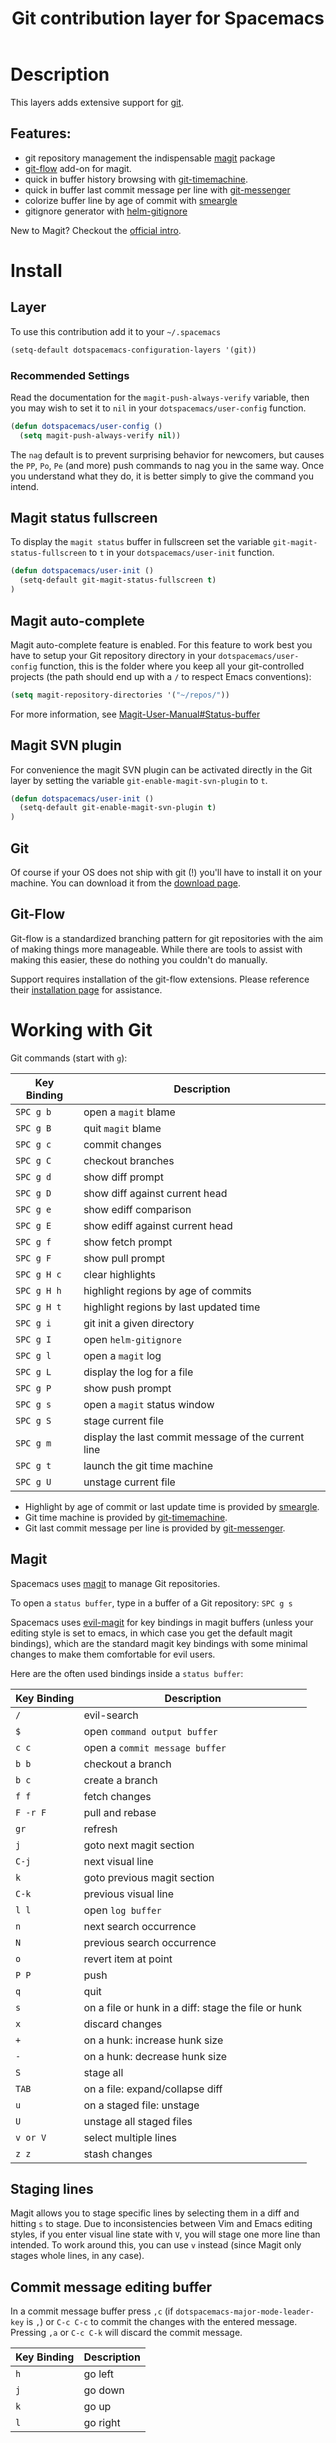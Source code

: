 #+TITLE: Git contribution layer for Spacemacs
#+HTML_HEAD_EXTRA: <link rel="stylesheet" type="text/css" href="../../../css/readtheorg.css" />


[[file:img/git.png]]

* Table of Contents                                         :TOC_4_org:noexport:
 - [[Description][Description]]
   - [[Features:][Features:]]
 - [[Install][Install]]
   - [[Layer][Layer]]
     - [[Recommended Settings][Recommended Settings]]
   - [[Magit status fullscreen][Magit status fullscreen]]
   - [[Magit auto-complete][Magit auto-complete]]
   - [[Magit SVN plugin][Magit SVN plugin]]
   - [[Git][Git]]
   - [[Git-Flow][Git-Flow]]
 - [[Working with Git][Working with Git]]
   - [[Magit][Magit]]
   - [[Staging lines][Staging lines]]
   - [[Commit message editing buffer][Commit message editing buffer]]
   - [[Interactive rebase buffer][Interactive rebase buffer]]
   - [[Quick guide for recurring use cases in Magit][Quick guide for recurring use cases in Magit]]
   - [[Git-Flow][Git-Flow]]
   - [[Git time machine][Git time machine]]

* Description
This layers adds extensive support for [[http://git-scm.com/][git]].

** Features:
- git repository management the indispensable  [[http://magit.vc/][magit]] package
- [[https://github.com/jtatarik/magit-gitflow][git-flow]] add-on for magit.
- quick in buffer history browsing with [[https://github.com/pidu/git-timemachine][git-timemachine]].
- quick in buffer last commit message per line with [[https://github.com/syohex/emacs-git-messenger][git-messenger]]
- colorize buffer line by age of commit with [[https://github.com/syohex/emacs-smeargle][smeargle]]
- gitignore generator with [[https://github.com/jupl/helm-gitignore][helm-gitignore]]

New to Magit? Checkout the [[http://magit.vc/about.html][official intro]].

* Install
** Layer
To use this contribution add it to your =~/.spacemacs=

#+BEGIN_SRC emacs-lisp
(setq-default dotspacemacs-configuration-layers '(git))
#+END_SRC

*** Recommended Settings
Read the documentation for the =magit-push-always-verify= variable, then you may
wish to set it to =nil= in your =dotspacemacs/user-config= function.

#+BEGIN_SRC emacs-lisp
(defun dotspacemacs/user-config ()
  (setq magit-push-always-verify nil))
#+END_SRC

The =nag= default is to prevent surprising behavior for newcomers, but causes
the ~PP~, ~Po~, ~Pe~ (and more) push commands to nag you in the same way. Once
you understand what they do, it is better simply to give the command you intend.

** Magit status fullscreen
To display the =magit status= buffer in fullscreen set the variable
=git-magit-status-fullscreen= to =t= in your =dotspacemacs/user-init= function.

#+BEGIN_SRC emacs-lisp
  (defun dotspacemacs/user-init ()
    (setq-default git-magit-status-fullscreen t)
  )
#+END_SRC

** Magit auto-complete
Magit auto-complete feature is enabled. For this feature to work best you
have to setup your Git repository directory in your =dotspacemacs/user-config=
function, this is the folder where you keep all your git-controlled projects
(the path should end up with a ~/~ to respect Emacs conventions):

#+BEGIN_SRC emacs-lisp
  (setq magit-repository-directories '("~/repos/"))
#+END_SRC

For more information, see [[http://magit.vc/manual/magit.html#Status-buffer][Magit-User-Manual#Status-buffer]]

** Magit SVN plugin
For convenience the magit SVN plugin can be activated directly in the Git
layer by setting the variable =git-enable-magit-svn-plugin= to =t=.

#+BEGIN_SRC emacs-lisp
  (defun dotspacemacs/user-init ()
    (setq-default git-enable-magit-svn-plugin t)
  )
#+END_SRC

** Git
Of course if your OS does not ship with git (!) you'll have to install it
on your machine. You can download it from the [[http://git-scm.com/downloads][download page]].

** Git-Flow
Git-flow is a standardized branching pattern for git repositories with the aim
of making things more manageable. While there are tools to assist with making
this easier, these do nothing you couldn't do manually.

Support requires installation of the git-flow extensions. Please reference their
[[https://github.com/petervanderdoes/gitflow/wiki][installation page]] for assistance.

* Working with Git
Git commands (start with ~g~):

| Key Binding | Description                                         |
|-------------+-----------------------------------------------------|
| ~SPC g b~   | open a =magit= blame                                |
| ~SPC g B~   | quit =magit= blame                                  |
| ~SPC g c~   | commit changes                                      |
| ~SPC g C~   | checkout branches                                   |
| ~SPC g d~   | show diff prompt                                    |
| ~SPC g D~   | show diff against current head                      |
| ~SPC g e~   | show ediff comparison                               |
| ~SPC g E~   | show ediff against current head                     |
| ~SPC g f~   | show fetch prompt                                   |
| ~SPC g F~   | show pull prompt                                    |
| ~SPC g H c~ | clear highlights                                    |
| ~SPC g H h~ | highlight regions by age of commits                 |
| ~SPC g H t~ | highlight regions by last updated time              |
| ~SPC g i~   | git init a given directory                          |
| ~SPC g I~   | open =helm-gitignore=                               |
| ~SPC g l~   | open a =magit= log                                  |
| ~SPC g L~   | display the log for a file                          |
| ~SPC g P~   | show push prompt                                    |
| ~SPC g s~   | open a =magit= status window                        |
| ~SPC g S~   | stage current file                                  |
| ~SPC g m~   | display the last commit message of the current line |
| ~SPC g t~   | launch the git time machine                         |
| ~SPC g U~   | unstage current file                                |

- Highlight by age of commit or last update time is provided by
 [[https://github.com/syohex/emacs-smeargle][smeargle]].
- Git time machine is provided by [[https://github.com/pidu/git-timemachine][git-timemachine]].
- Git last commit message per line is provided by [[https://github.com/syohex/emacs-git-messenger][git-messenger]].

** Magit
Spacemacs uses [[http://magit.vc/][magit]] to manage Git repositories.

To open a =status buffer=, type in a buffer of a Git repository: ~SPC g s~

Spacemacs uses [[https://github.com/justbur/evil-magit][evil-magit]] for key bindings in magit buffers (unless your editing
style is set to emacs, in which case you get the default magit bindings), which
are the standard magit key bindings with some minimal changes to make them
comfortable for evil users.

Here are the often used bindings inside a =status buffer=:

| Key Binding | Description                                         |
|-------------+-----------------------------------------------------|
| ~/~         | evil-search                                         |
| ~$~         | open =command output buffer=                        |
| ~c c~       | open a =commit message buffer=                      |
| ~b b~       | checkout a branch                                   |
| ~b c~       | create a branch                                     |
| ~f f~       | fetch changes                                       |
| ~F -r F~    | pull and rebase                                     |
| ~gr~        | refresh                                             |
| ~j~         | goto next magit section                             |
| ~C-j~       | next visual line                                    |
| ~k~         | goto previous magit section                         |
| ~C-k~       | previous visual line                                |
| ~l l~       | open =log buffer=                                   |
| ~n~         | next search occurrence                              |
| ~N~         | previous search occurrence                          |
| ~o~         | revert item at point                                |
| ~P P~       | push                                                |
| ~q~         | quit                                                |
| ~s~         | on a file or hunk in a diff: stage the file or hunk |
| ~x~         | discard changes                                     |
| ~+~         | on a hunk: increase hunk size                       |
| ~-~         | on a hunk: decrease hunk size                       |
| ~S~         | stage all                                           |
| ~TAB~       | on a file: expand/collapse diff                     |
| ~u~         | on a staged file: unstage                           |
| ~U~         | unstage all staged files                            |
| ~v or V~    | select multiple lines                               |
| ~z z~       | stash changes                                       |

** Staging lines
Magit allows you to stage specific lines by selecting them in a diff and hitting
=s= to stage. Due to inconsistencies between Vim and Emacs editing styles, if
you enter visual line state with =V=, you will stage one more line than
intended. To work around this, you can use =v= instead (since Magit only stages
whole lines, in any case).

** Commit message editing buffer
In a commit message buffer press ~,c~ (if =dotspacemacs-major-mode-leader-key= is ~,~)
or ~C-c C-c~ to commit the changes with the entered message. Pressing ~,a~ or ~C-c C-k~
will discard the commit message.

| Key Binding | Description |
|-------------+-------------|
| ~h~         | go left     |
| ~j~         | go down     |
| ~k~         | go up       |
| ~l~         | go right    |

** Interactive rebase buffer

| Key Binding | Description    |
|-------------+----------------|
| ~c~ or ~p~  | pick           |
| ~e~         | edit           |
| ~f~         | fixup          |
| ~j~         | go down        |
| ~gj~        | move line down |
| ~k~         | go up          |
| ~gk~        | move line up   |
| ~d~ or ~x~  | kill line      |
| ~r~         | reword         |
| ~s~         | squash         |
| ~u~         | undo           |
| ~y~         | insert         |
| ~!~         | execute        |

** Quick guide for recurring use cases in Magit

- Amend a commit:
  - ~l l~ to open =log buffer=
  - ~c a~ on the commit you want to amend
  - ~,c~ or ~C-c C-c~ to submit the changes
- Squash last commit:
  - ~l l~ to open =log buffer=
  - ~r e~ on the second to last commit, it opens the =rebase buffer=
  - ~j~ to put point on last commit
  - ~s~ to squash it
  - ~,c~ or ~C-c C-c~ to continue to the =commit message buffer=
  - ~,c~ or ~C-c C-c~ again when you have finished to edit the commit message
- Force push a squashed commit:
  - in the =status buffer= you should see the new commit unpushed and the old
    commit unpulled
  - ~P -f P~ for force a push (*beware* usually it is not recommended to rewrite
    the history of a public repository, but if you are *sure* that you are the
    only one to work on a repository it is ok - i.e. in your fork).
- Add upstream remote (the parent repository you have forked):
  - ~M~ to open the =remote popup=
  - ~a~ to add a remote, type the name (i.e. =upstream=) and the URL
- Pull changes from upstream (the parent repository you have forked) and push:
  - ~F -r C-u F~ and choose =upstream= or the name you gave to it
  - ~P P~ to push the commit to =origin=

** Git-Flow

[[https://github.com/jtatarik/magit-gitflow][magit-gitflow]] provides git-flow commands in its own magit menu.

| Key Binding | Description             |
|-------------+-------------------------|
| ~%~         | open magit-gitflow menu |

** Git time machine

[[https://github.com/pidu/git-timemachine][git-timemachine]] allows to quickly browse the commits of the current buffer.

| Key Binding | Description                                    |
|-------------+------------------------------------------------|
| ~SPC g t~   | start git timemachine and initiate micro-state |
| ~c~         | show current commit                            |
| ~n~         | show next commit                               |
| ~N~         | show previous commit                           |
| ~p~         | show previous commit                           |
| ~q~         | leave micro-state and git timemachine          |
| ~Y~         | copy current commit hash                       |

#  LocalWords:  unpulled
